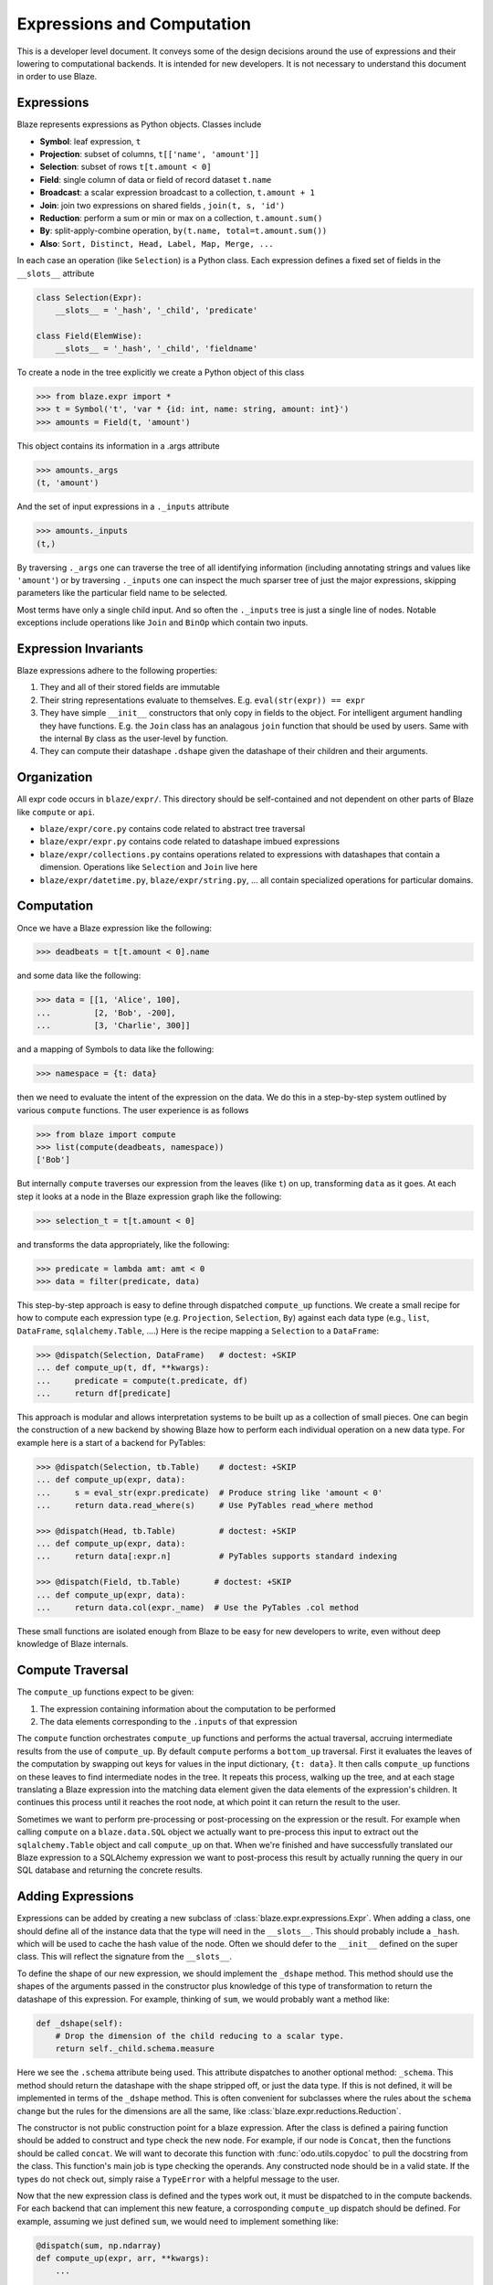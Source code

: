 ===========================
Expressions and Computation
===========================

This is a developer level document.  It conveys some of the design decisions
around the use of expressions and their lowering to computational backends.  It
is intended for new developers.  It is not necessary to understand this
document in order to use Blaze.

Expressions
-----------

Blaze represents expressions as Python objects.  Classes include

- **Symbol**: leaf expression, ``t``
- **Projection**: subset of columns, ``t[['name', 'amount']]``
- **Selection**: subset of rows ``t[t.amount < 0]``
- **Field**: single column of data or field of record dataset ``t.name``
- **Broadcast**: a scalar expression broadcast to a collection, ``t.amount + 1``
- **Join**: join two expressions on shared fields , ``join(t, s, 'id')``
- **Reduction**: perform a sum or min or max on a collection, ``t.amount.sum()``
- **By**: split-apply-combine operation, ``by(t.name, total=t.amount.sum())``
- **Also**: ``Sort, Distinct, Head, Label, Map, Merge, ...``

In each case an operation (like ``Selection``) is a Python class.  Each
expression defines a fixed set of fields in the ``__slots__`` attribute

.. code-block:: python

   class Selection(Expr):
       __slots__ = '_hash', '_child', 'predicate'

   class Field(ElemWise):
       __slots__ = '_hash', '_child', 'fieldname'


To create a node in the tree explicitly we create a Python object of this class

.. code-block:: python

   >>> from blaze.expr import *
   >>> t = Symbol('t', 'var * {id: int, name: string, amount: int}')
   >>> amounts = Field(t, 'amount')

This object contains its information in a .args attribute

.. code-block:: python

   >>> amounts._args
   (t, 'amount')

And the set of input expressions in a ``._inputs`` attribute

.. code-block:: python

   >>> amounts._inputs
   (t,)

By traversing ``._args`` one can traverse the tree of all identifying
information (including annotating strings and values like ``'amount'``) or by
traversing ``._inputs`` one can inspect the much sparser tree of just the major
expressions, skipping parameters like the particular field name to be
selected.

Most terms have only a single child input.  And so often the ``._inputs`` tree
is just a single line of nodes.  Notable exceptions include operations like
``Join`` and ``BinOp`` which contain two inputs.


Expression Invariants
---------------------

Blaze expressions adhere to the following properties:

1.  They and all of their stored fields are immutable
2.  Their string representations evaluate to themselves.  E.g.
    ``eval(str(expr)) == expr``
3.  They have simple ``__init__`` constructors that only copy in fields to the
    object.  For intelligent argument handling they have functions.  E.g. the
    ``Join`` class has an analagous ``join`` function that should be used by
    users.  Same with the internal ``By`` class as the user-level ``by``
    function.
4.  They can compute their datashape ``.dshape`` given the datashape of their
    children and their arguments.


Organization
------------

All expr code occurs in ``blaze/expr/``.  This directory should be
self-contained and not dependent on other parts of Blaze like ``compute`` or
``api``.

* ``blaze/expr/core.py`` contains code related to abstract tree traversal
* ``blaze/expr/expr.py`` contains code related to datashape imbued expressions
* ``blaze/expr/collections.py`` contains operations related to expressions with
  datashapes that contain a dimension.  Operations like ``Selection`` and
  ``Join`` live here
* ``blaze/expr/datetime.py``, ``blaze/expr/string.py``, ...  all contain
  specialized operations for particular domains.

Computation
-----------

Once we have a Blaze expression like the following:

.. code-block:: python

   >>> deadbeats = t[t.amount < 0].name

and some data like the following:

.. code-block:: python

   >>> data = [[1, 'Alice', 100],
   ...         [2, 'Bob', -200],
   ...         [3, 'Charlie', 300]]

and a mapping of Symbols to data like the following:

.. code-block:: python

   >>> namespace = {t: data}

then we need to evaluate the intent of the expression on the data.  We do this
in a step-by-step system outlined by various ``compute`` functions.  The user
experience is as follows

.. code-block:: python

   >>> from blaze import compute
   >>> list(compute(deadbeats, namespace))
   ['Bob']

But internally ``compute`` traverses our expression from the leaves (like
``t``) on up, transforming ``data`` as it goes.  At each step it looks at a
node in the Blaze expression graph like the following:

.. code-block:: python

   >>> selection_t = t[t.amount < 0]

and transforms the data appropriately, like the following:

.. code-block:: python

   >>> predicate = lambda amt: amt < 0
   >>> data = filter(predicate, data)

This step-by-step approach is easy to define through dispatched ``compute_up``
functions.  We create a small recipe for how to compute each expression type
(e.g. ``Projection``, ``Selection``, ``By``) against each data type (e.g.,
``list``, ``DataFrame``, ``sqlalchemy.Table``, ....)  Here is the recipe
mapping a ``Selection`` to a ``DataFrame``:

.. code-block:: python

   >>> @dispatch(Selection, DataFrame)   # doctest: +SKIP
   ... def compute_up(t, df, **kwargs):
   ...     predicate = compute(t.predicate, df)
   ...     return df[predicate]

This approach is modular and allows interpretation systems to be built up as a
collection of small pieces.  One can begin the construction of a new backend by
showing Blaze how to perform each individual operation on a new data type.  For
example here is a start of a backend for PyTables:

.. code-block:: python

   >>> @dispatch(Selection, tb.Table)    # doctest: +SKIP
   ... def compute_up(expr, data):
   ...     s = eval_str(expr.predicate)  # Produce string like 'amount < 0'
   ...     return data.read_where(s)     # Use PyTables read_where method

   >>> @dispatch(Head, tb.Table)         # doctest: +SKIP
   ... def compute_up(expr, data):
   ...     return data[:expr.n]          # PyTables supports standard indexing

   >>> @dispatch(Field, tb.Table)       # doctest: +SKIP
   ... def compute_up(expr, data):
   ...     return data.col(expr._name)  # Use the PyTables .col method


These small functions are isolated enough from Blaze to be easy for new
developers to write, even without deep knowledge of Blaze internals.


Compute Traversal
-----------------

The ``compute_up`` functions expect to be given:

1.  The expression containing information about the computation to be performed
2.  The data elements corresponding to the ``.inputs`` of that expression

The ``compute`` function orchestrates ``compute_up`` functions and performs
the actual traversal, accruing intermediate results from the use of
``compute_up``.  By default ``compute`` performs a ``bottom_up`` traversal.
First it evaluates the leaves of the computation by swapping out keys for
values in the input dictionary, ``{t: data}``.  It then calls ``compute_up``
functions on these leaves to find intermediate nodes in the tree.  It repeats
this process, walking up the tree, and at each stage translating a Blaze
expression into the matching data element given the data elements of the
expression's children.  It continues this process until it reaches the root
node, at which point it can return the result to the user.

Sometimes we want to perform pre-processing or post-processing on the
expression or the result.  For example when calling ``compute`` on a
``blaze.data.SQL`` object we actually want to pre-process this input to extract
out the ``sqlalchemy.Table`` object and call ``compute_up`` on that.  When
we're finished and have successfully translated our Blaze expression to a
SQLAlchemy expression we want to post-process this result by actually running
the query in our SQL database and returning the concrete results.



Adding Expressions
------------------

Expressions can be added by creating a new subclass of
:class:`blaze.expr.expressions.Expr`. When adding a class, one should define all
of the instance data that the type will need in the ``__slots__``. This should
probably include a ``_hash``. which will be used to cache the hash value of the
node. Often we should defer to the ``__init__`` defined on the super class. This
will reflect the signature from the ``__slots__``.

To define the shape of our new expression, we should implement the
``_dshape`` method. This method should use the shapes of the arguments
passed in the constructor plus knowledge of this type of transformation to
return the datashape of this expression. For example, thinking of ``sum``, we
would probably want a method like:

.. code-block:: python

   def _dshape(self):
       # Drop the dimension of the child reducing to a scalar type.
       return self._child.schema.measure


Here we see the ``.schema`` attribute being used. This attribute dispatches to
another optional method: ``_schema``. This method should return the datashape
with the shape stripped off, or just the data type. If this is not defined, it
will be implemented in terms of the ``_dshape`` method. This is often convenient
for subclasses where the rules about the ``schema`` change but the rules for the
dimensions are all the same, like :class:`blaze.expr.reductions.Reduction`.

The constructor is not public construction point for a blaze expression. After
the class is defined a pairing function should be added to construct and type
check the new node. For example, if our node is ``Concat``, then the functions
should be called ``concat``. We will want to decorate this function with
:func:`odo.utils.copydoc` to pull the docstring from the class. This function's
main job is type checking the operands. Any constructed node should be in a
valid state. If the types do not check out, simply raise a ``TypeError`` with a
helpful message to the user.

Now that the new expression class is defined and the types work out, it must be
dispatched to in the compute backends. For each backend that can implement this
new feature, a corrosponding ``compute_up`` dispatch should be defined. For
example, assuming we just defined ``sum``, we would need to implement something
like:

.. code-block:: python

   @dispatch(sum, np.ndarray)
   def compute_up(expr, arr, **kwargs):
       ...

   @dispatch(sum, pd.Series)
   def compute_up(expr, arr, **kwargs):
       ...

   @dispatch(sum, (list, tuple))
   def compute_up(expr, arr, **kwargs):
       ...

   ...


Each of these function definitions should appear in the ``blaze.compute.*``
module for the given backend. For example, the ``ndarray`` definition should go
in ``blaze.compute.numpy``.

After implementing the various compute up functions, tests should be written for
this behavior. Tests should be added to ``blaze/expr/tests`` for the expression
itself, including tests against the construction and the dshape. Tests are also
needed for each of the particular backend implementations to assert that the
results of performing the computation is correct accross our various backends.
